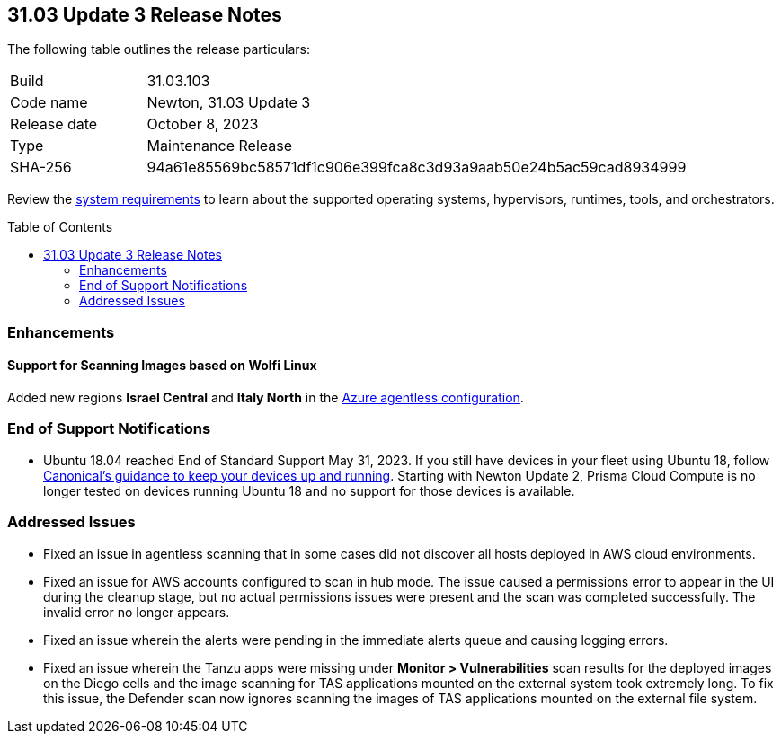 :toc: macro
== 31.03 Update 3 Release Notes

The following table outlines the release particulars:

[cols="1,4"]
|===
|Build
|31.03.103

|Code name
|Newton, 31.03 Update 3

|Release date
|October 8, 2023

|Type
|Maintenance Release

|SHA-256
|94a61e85569bc58571df1c906e399fca8c3d93a9aab50e24b5ac59cad8934999
|===

Review the https://docs.paloaltonetworks.com/prisma/prisma-cloud/31/prisma-cloud-compute-edition-admin/install/system_requirements[system requirements] to learn about the supported operating systems, hypervisors, runtimes, tools, and orchestrators.

//You can download the release image from the Palo Alto Networks Customer Support Portal, or use a program or script (such as curl, wget) to download the release image directly from our CDN:

//link

toc::[]

//[#cve-coverage-update]
//=== CVE Coverage Update

[#enhancements]
=== Enhancements
//CWP-52214
==== Support for Scanning Images based on Wolfi Linux

Added new regions *Israel Central* and *Italy North* in the xref:https://docs.prismacloud.io/en/compute-edition/31/admin-guide/agentless-scanning/onboard-accounts/configure-azure[Azure agentless configuration].

// [#new-features-core]
// === New Features in Core

//[#new-features-host-security]
//=== New Features in Host Security

//[#new-features-serverless]
//=== New Features in Serverless

//[#new-features-waas]
//=== New Features in WAAS

// [#api-changes]
// === API Changes and New APIs

//[#breaking-api-changes]
//=== Breaking Changes in API

[#end-support]
=== End of Support Notifications

* Ubuntu 18.04 reached End of Standard Support May 31, 2023. If you still have devices in your fleet using Ubuntu 18, follow https://ubuntu.com/blog/ubuntu-18-04-eol-for-devices[Canonical's guidance to keep your devices up and running]. Starting with Newton Update 2, Prisma Cloud Compute is no longer tested on devices running Ubuntu 18 and no support for those devices is available.

[#addressed-issues]
=== Addressed Issues

//CWP-52647
* Fixed an issue in agentless scanning that in some cases did not discover all hosts deployed in AWS cloud environments.

//CWP-52324
* Fixed an issue for AWS accounts configured to scan in hub mode. The issue caused a permissions error to appear in the UI during the cleanup stage, but no actual permissions issues were present and the scan was completed successfully. The invalid error no longer appears.

//CWP-47278 PCSUP-14980
* Fixed an issue wherein the alerts were pending in the immediate alerts queue and causing logging errors.

// CWP-52046

* Fixed an issue wherein the Tanzu apps were missing under *Monitor > Vulnerabilities* scan results for the deployed images on the Diego cells and the image scanning for TAS applications mounted on the external system took extremely long.
To fix this issue, the Defender scan now ignores scanning the images of TAS applications mounted on the external file system.
